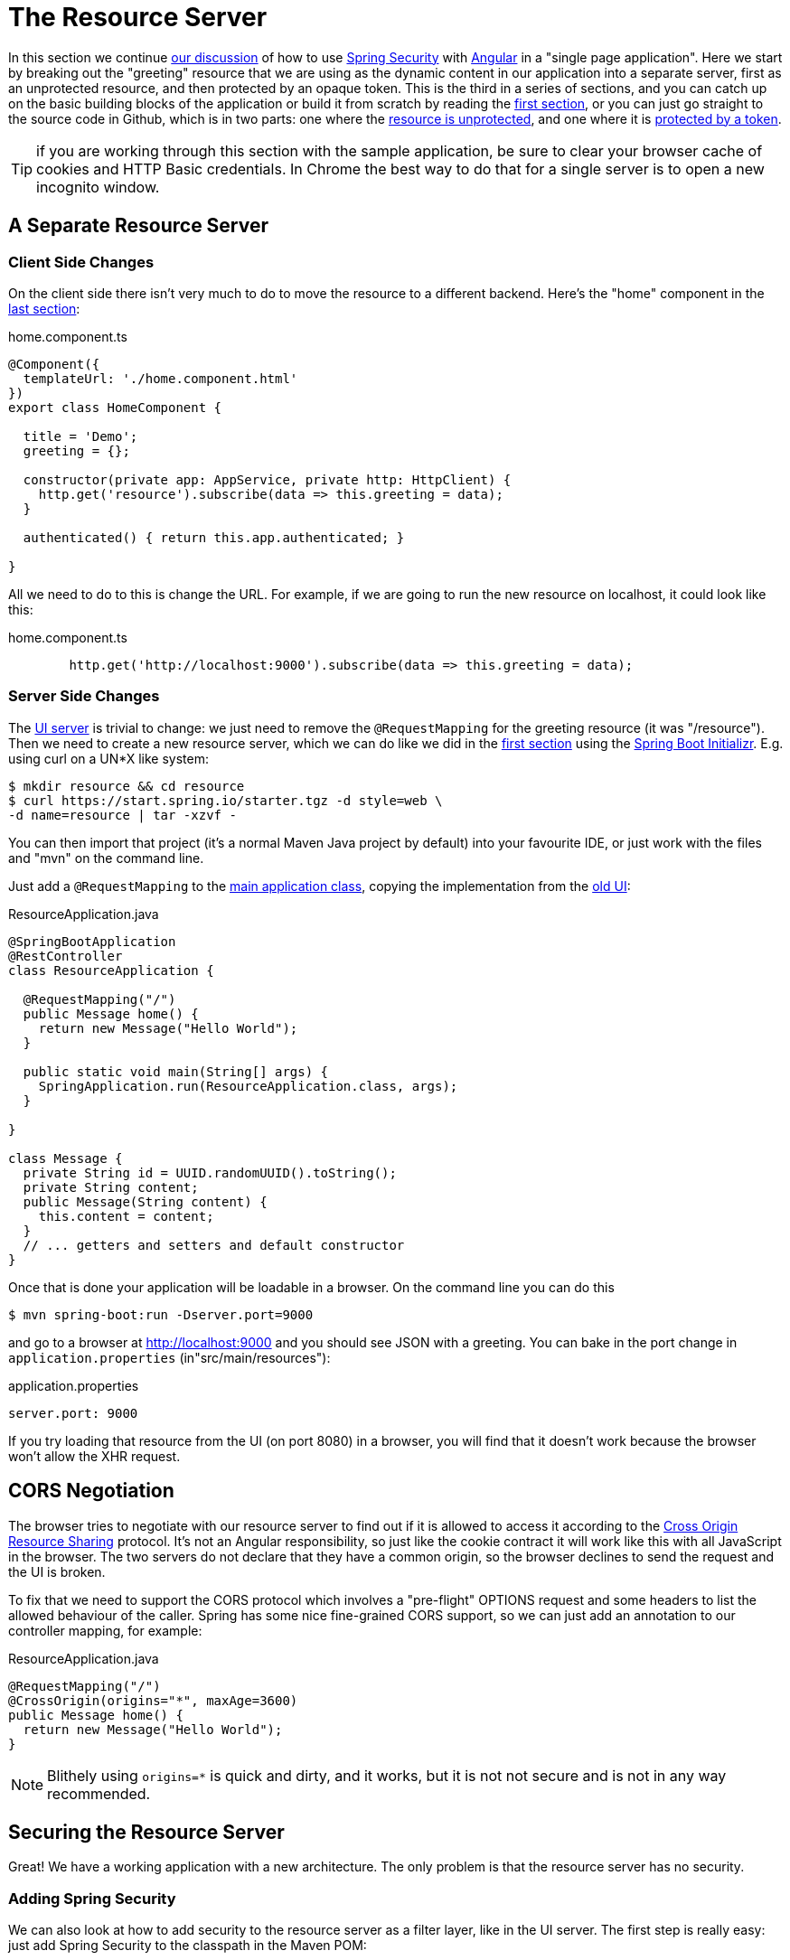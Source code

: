 [[_the_resource_server_angular_js_and_spring_security_part_iii]]
= The Resource Server

In this section we continue <<_the_login_page_angular_js_and_spring_security_part_ii,our discussion>> of how to use http://projects.spring.io/spring-security[Spring Security] with http://angular.io[Angular] in a "single page application". Here we start by breaking out the "greeting" resource that we are using as the dynamic content in our application into a separate server, first as an unprotected resource, and then protected by an opaque token. This is the third in a series of sections, and you can catch up on the basic building blocks of the application or build it from scratch by reading the <<_spring_and_angular_js_a_secure_single_page_application,first section>>, or you can just go straight to the source code in Github, which is in two parts: one where the https://github.com/spring-guides/tut-spring-security-and-angular-js/tree/master/vanilla[resource is unprotected], and one where it is https://github.com/spring-guides/tut-spring-security-and-angular-js/tree/master/spring-session[protected by a token].

TIP: if you are working through this section with the sample application, be sure to clear your browser cache of cookies and HTTP Basic credentials. In Chrome the best way to do that for a single server is to open a new incognito window.

== A Separate Resource Server

=== Client Side Changes

On the client side there isn't very much to do to move the resource to a different backend. Here's the "home" component in the https://github.com/spring-guides/tut-spring-security-and-angular-js/blob/master/single/src/app/home/component.ts[last section]:

.home.component.ts
[source,javascript]
----
@Component({
  templateUrl: './home.component.html'
})
export class HomeComponent {

  title = 'Demo';
  greeting = {};

  constructor(private app: AppService, private http: HttpClient) {
    http.get('resource').subscribe(data => this.greeting = data);
  }

  authenticated() { return this.app.authenticated; }

}
----

All we need to do to this is change the URL. For example, if we are going to run the new resource on localhost, it could look like this:

.home.component.ts
[source,javascript]
----
        http.get('http://localhost:9000').subscribe(data => this.greeting = data);
----

=== Server Side Changes

The https://github.com/spring-guides/tut-spring-security-and-angular-js/blob/master/vanilla/ui/src/main/java/demo/UiApplication.java[UI server]
is trivial to change: we just need to remove the `@RequestMapping` for the
greeting resource (it was "/resource").
Then we need to create a new resource server, which we can do like we did in
the <<_spring_and_angular_js_a_secure_single_page_application,first section>>
using the https://start.spring.io[Spring Boot Initializr].
E.g. using curl on a UN*X like system:

[source]
----
$ mkdir resource && cd resource
$ curl https://start.spring.io/starter.tgz -d style=web \
-d name=resource | tar -xzvf -
----

You can then import that project (it's a normal Maven Java project by default) into your favourite IDE, or just work with the files and "mvn" on the command line.

Just add a `@RequestMapping` to the https://github.com/spring-guides/tut-spring-security-and-angular-js/blob/master/vanilla/resource/src/main/java/demo/ResourceApplication.java[main application class], copying the implementation from the https://github.com/spring-guides/tut-spring-security-and-angular-js/blob/master/single/src/main/java/demo/UiApplication.java[old UI]:

.ResourceApplication.java
[source,java]
----
@SpringBootApplication
@RestController
class ResourceApplication {

  @RequestMapping("/")
  public Message home() {
    return new Message("Hello World");
  }

  public static void main(String[] args) {
    SpringApplication.run(ResourceApplication.class, args);
  }

}

class Message {
  private String id = UUID.randomUUID().toString();
  private String content;
  public Message(String content) {
    this.content = content;
  }
  // ... getters and setters and default constructor
}
----

Once that is done your application will be loadable in a browser. On the command line you can do this

[source]
----
$ mvn spring-boot:run -Dserver.port=9000
----

and go to a browser at http://localhost:9000[http://localhost:9000] and you should see JSON with a greeting. You can bake in the port change in `application.properties` (in"src/main/resources"):

.application.properties
[source,properties]
----
server.port: 9000
----

If you try loading that resource from the UI (on port 8080) in a browser, you will find that it doesn't work because the browser won't allow the XHR request.

== CORS Negotiation

The browser tries to negotiate with our resource server to find out if it is
allowed to access it according to the
http://en.wikipedia.org/wiki/Cross-origin_resource_sharing[Cross Origin Resource Sharing]
protocol.
It's not an Angular responsibility, so just like the cookie contract it will
work like this with all JavaScript in the browser.
The two servers do not declare that they have a common origin, so the browser
declines to send the request and the UI is broken.

To fix that we need to support the CORS protocol which involves a "pre-flight" OPTIONS request and some headers to list the allowed behaviour of the caller. Spring has some nice fine-grained CORS support, so we can just add an annotation to our controller mapping, for example:

.ResourceApplication.java
[source,java]
----
@RequestMapping("/")
@CrossOrigin(origins="*", maxAge=3600)
public Message home() {
  return new Message("Hello World");
}
----

NOTE: Blithely using `origins=*` is quick and dirty, and it works, but
it is not not secure and is not in any way recommended.

== Securing the Resource Server

Great! We have a working application with a new architecture. The only problem is that the resource server has no security.

=== Adding Spring Security

We can also look at how to add security to the resource server as a filter layer, like in the UI server. The first step is really easy: just add Spring Security to the classpath in the Maven POM:

.pom.xml
[source,xml]
----
<dependencies>
  <dependency>
    <groupId>org.springframework.boot</groupId>
    <artifactId>spring-boot-starter-security</artifactId>
  </dependency>
  ...
</dependencies>
----

Re-launch the resource server and, hey presto! It's secure:

[source]
----
$ curl -v localhost:9000
< HTTP/1.1 401
< WWW-Authenticate: Basic realm="Realm"
...
----

In a browser we would get a redirect to a (whitelabel) login page, but the resource is just as secure. So all we need to do now is teach the client to send credentials with every request.

== Token Authentication

The internet, and people's Spring backend projects, are littered with custom token-based authentication solutions. Spring Security provides a barebones `Filter` implementation to get you started on your own (see for example https://github.com/spring-projects/spring-security/blob/master/web/src/main/java/org/springframework/security/web/authentication/preauth/AbstractPreAuthenticatedProcessingFilter.java[`AbstractPreAuthenticatedProcessingFilter`] and https://github.com/spring-projects/spring-security/blob/master/core/src/main/java/org/springframework/security/core/token/TokenService.java[`TokenService`]). There is no canonical implementation in Spring Security though, and one of the reasons why is probably that there's an easier way.

Remember from <<_the_login_page_angular_js_and_spring_security_part_ii,Part II>> of this series that Spring Security uses the `HttpSession` to store authentication data by default. It doesn't interact directly with the session though: there's an abstraction layer (https://github.com/spring-projects/spring-security/blob/master/web/src/main/java/org/springframework/security/web/context/SecurityContextRepository.java[`SecurityContextRepository`]) in between that you can use to change the storage backend. If we can point that repository, in our resource server, to a store with an authentication verified by our UI, then we have a way to share authentication between the two servers. The UI server already has such a store (the `HttpSession`), so if we can distribute that store and open it up to the resource server, we have most of a solution.

=== Spring Session

That part of the solution is pretty easy with https://github.com/spring-projects/spring-session/[Spring Session]. All we need is a shared data store (Redis and JDBC are supported out of the box), and a few lines of configuration in the servers to set up a `Filter`.

In the UI application we need to add some dependencies to our https://github.com/spring-guides/tut-spring-security-and-angular-js/blob/master/spring-session/ui/pom.xml[POM]:

.pom.xml
[source,xml]
----
<dependency>
  <groupId>org.springframework.session</groupId>
  <artifactId>spring-session</artifactId>
</dependency>
<dependency>
  <groupId>org.springframework.boot</groupId>
  <artifactId>spring-boot-starter-data-redis</artifactId>
</dependency>
----

Spring Boot and Spring Session work together to connect to Redis and store session data centrally.

With that 1 line of code in place and a Redis server running on localhost you can run the UI application, login with some valid user credentials, and the session data (the authentication) will be stored in redis.

TIP: if you don't have a redis server running locally you can easily spin one up with https://www.docker.com/[Docker] (on Windows or MacOS this requires a VM). There is a http://docs.docker.com/compose/[`docker-compose.yml`] file in the https://github.com/spring-guides/tut-spring-security-and-angular-js/tree/master/spring-session/docker-compose.yml[source code in Github] which you can run really easily on the command line with `docker-compose up`. If you do this in a VM the Redis server will be running on a different host than localhost, so you either need to tunnel it onto localhost, or configure the app to point at the correct `spring.redis.host` in your `application.properties`.

== Sending a Custom Token from the UI

The only missing piece is the transport mechanism for the key to the data in the store. The key is the `HttpSession` ID, so if we can get hold of that key in the UI client, we can send it as a custom header to the resource server. So the "home" controller would need to change so that it sends the header as part of the HTTP request for the greeting resource. For example:

.home.component.ts
[source,javascript]
----
  constructor(private app: AppService, private http: HttpClient) {
    http.get('token').subscribe(data => {
      const token = data['token'];
      http.get('http://localhost:9000', {headers : new HttpHeaders().set('X-Auth-Token', token)})
        .subscribe(response => this.greeting = response);
    }, () => {});
  }
----

(A more elegant solution might be to grab the token as needed, and use our `RequestOptionsService` to add the header to every request to the resource server.)

Instead of going directly to "http://localhost:9000[http://localhost:9000]" we have wrapped that call in the success callback of a call to a new custom endpoint on the UI server at "/token". The implementation of that is trivial:

.UiApplication.java
[source,java]
----
@SpringBootApplication
@RestController
public class UiApplication {

  public static void main(String[] args) {
    SpringApplication.run(UiApplication.class, args);
  }

  ...

  @RequestMapping("/token")
  public Map<String,String> token(HttpSession session) {
    return Collections.singletonMap("token", session.getId());
  }

}
----

So the UI application is ready and will include the session ID in a header called "X-Auth-Token" for all calls to the backend.

== Authentication in the Resource Server

There is one tiny change to the resource server for it to be able to accept the custom header. The CORS configuration has to nominate that header as an allowed one from remote clients, e.g.

.ResourceApplication.java
[source,java]
----
@RequestMapping("/")
@CrossOrigin(origins = "*", maxAge = 3600,
    allowedHeaders={"x-auth-token", "x-requested-with", "x-xsrf-token"})
public Message home() {
  return new Message("Hello World");
}
----

The pre-flight check from the browser will now be handled by Spring MVC, but we need to tell Spring Security that it is allowed to let it through:

.ResourceApplication.java
[source,java]
----
public class ResourceApplication extends WebSecurityConfigurerAdapter {

  @Override
  protected void configure(HttpSecurity http) throws Exception {
    http.cors().and().authorizeRequests()
      .anyRequest().authenticated();
  }

  ...
----

NOTE: There is no need to `permitAll()` access to all resources, and there might be a handler that inadvertently sends sensitive data because it is not aware that the request is pre-flight. The `cors()` configuration utility mitigates this by handling all pre-flight requests in the filter layer.

All that remains is to pick up the custom token in the resource server and use it to authenticate our user. This turns out to be pretty straightforward because all we need to do is tell Spring Security where the session repository is, and where to look for the token (session ID) in an incoming request. First we need to add the Spring Session and Redis dependencies, and then we can set up the `Filter`:

.ResourceApplication.java
[source,java]
----
@SpringBootApplication
@RestController
class ResourceApplication {

  ...

  @Bean
  HeaderHttpSessionStrategy sessionStrategy() {
    return new HeaderHttpSessionStrategy();
  }

}
----

This `Filter` created is the mirror image of the one in the UI server, so it establishes Redis as the session store. The only difference is that it uses a custom `HttpSessionStrategy` that looks in the header ("X-Auth-Token" by default) instead of the default (cookie named "JSESSIONID"). We also need to prevent the browser from popping up a dialog in an unauthenticated client - the app is secure but sends a 401 with `WWW-Authenticate: Basic` by default, so the browser responds with a dialog for username and password. There is more than one way to achieve this, but we already made Angular send an "X-Requested-With" header, so Spring Security handles it for us by default.

There is one final change to the resource server to make it work with our new authentication scheme. Spring Boot default security is stateless, and we want this to store authentication in the session, so we need to be explicit in `application.yml` (or `application.properties`):

.application.yml
[source,yaml]
----
security:
  sessions: NEVER
----

This says to Spring Security "never create a session, but use one if it is there" (it will already be there because of the authentication in the UI).

Re-launch the resource server and open the UI up in a new browser window.

== Why Doesn't it All Work With Cookies?

We had to use a custom header and write code in the client to populate the header, which isn't terribly complicated, but it seems to contradict the advice in <<_the_login_page_angular_js_and_spring_security_part_ii,Part II>> to use cookies and sessions wherever possible. The argument there was that not to do so introduces additional unecessary complexity, and for sure the implementation we have now is the most complex we have seen so far: the technical part of the solution far outweighs the business logic (which is admittedly tiny). This is definitely a fair criticism (and one we plan to address in the next section in this series), but let's just briefly look at why it's not as simple as just using cookies and sessions for everything.

At least we are still using the session, which makes sense because Spring Security and the Servlet container know how to do that with no effort on our part. But couldn't we have continued to use cookies to transport the authentication token? It would have been nice, but there is a reason it wouldn't work, and that is that the browser wouldn't let us. You can just go poking around in the browser's cookie store from a JavaScript client, but there are some restrictions, and for good reason. In particular you don't have access to the cookies that were sent by the server as "HttpOnly" (which you will see is the case by default for session cookies). You also can't set cookies in outgoing requests, so we couldn't set a "SESSION" cookie (which is the Spring Session default cookie name), we had to use a custom "X-Session" header. Both these restrictions are for your own protection so malicious scripts cannot access your resources without proper authorization.

TL;DR the UI and resource servers do not have a common origin, so they cannot share cookies (even though we can use Spring Session to force them to share sessions).

== Conclusion

We have duplicated the features of the application in <<_the_login_page_angular_js_and_spring_security_part_ii,Part II of this series>>: a home page with a greeting fetched from a remote backend, with login and logout links in a navigation bar. The difference is that the greeting comes from a resource server that is a standalone, instead of being embedded in the UI server. This added significant complexity to the implementation, but the good news is that we have a mostly configuration-based (and practically 100% declarative) solution. We could even make the solution 100% declarative by extracting all the new code into libraries (Spring configuration and Angular custom directives). We are going to defer that interesting task for after the next couple of installments. In the <<_the_api_gateway_pattern_angular_js_and_spring_security_part_iv,next section>> we are going to look at a different really great way to reduce all the complexity in the current implementation: the API Gateway Pattern (the client sends all its requests to one place and authentication is handled there).

NOTE: We used Spring Session here to share sessions between 2 servers that are not logically the same application. It's a neat trick, and it isn't possible with "regular" JEE distributed sessions.
